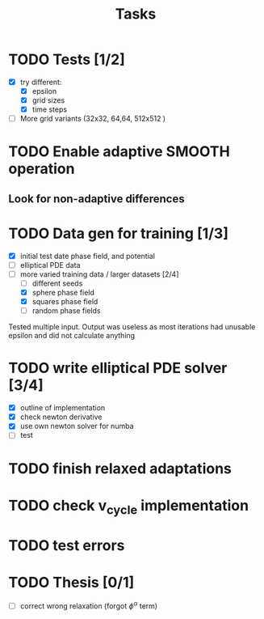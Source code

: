 #+title: Tasks

* TODO Tests [1/2]
- [X] try different:
  - [X] epsilon
  - [X] grid sizes
  - [X] time steps
- [ ] More grid variants (32x32, 64,64, 512x512 )
* TODO Enable adaptive SMOOTH operation
** Look for non-adaptive differences

* TODO Data gen for training [1/3]
- [X] initial test date phase field, and potential
- [ ] elliptical PDE data
- [-] more varied training data / larger datasets [2/4]
  - [ ] different seeds
  - [X] sphere phase field
  - [X] squares phase field
  - [ ] random phase fields
Tested multiple input. Output was useless as most iterations had unusable epsilon and did not calculate anything
* TODO write elliptical PDE solver [3/4]
- [X] outline of implementation
- [X] check newton derivative
- [X] use own newton solver for numba
- [ ] test

* TODO finish relaxed adaptations

* TODO check v_cycle implementation

* TODO test errors
* TODO Thesis [0/1]
- [ ] correct wrong relaxation (forgot \(\phi^\alpha\) term)
